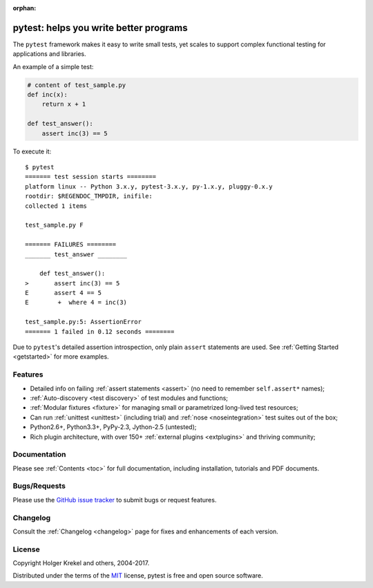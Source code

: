 :orphan:

.. _features:

pytest: helps you write better programs
=======================================


The ``pytest`` framework makes it easy to write small tests, yet
scales to support complex functional testing for applications and libraries.

An example of a simple test:

.. code-block:: python

    # content of test_sample.py
    def inc(x):
        return x + 1

    def test_answer():
        assert inc(3) == 5


To execute it::

    $ pytest
    ======= test session starts ========
    platform linux -- Python 3.x.y, pytest-3.x.y, py-1.x.y, pluggy-0.x.y
    rootdir: $REGENDOC_TMPDIR, inifile:
    collected 1 items
    
    test_sample.py F
    
    ======= FAILURES ========
    _______ test_answer ________
    
        def test_answer():
    >       assert inc(3) == 5
    E       assert 4 == 5
    E        +  where 4 = inc(3)
    
    test_sample.py:5: AssertionError
    ======= 1 failed in 0.12 seconds ========

Due to ``pytest``'s detailed assertion introspection, only plain ``assert`` statements are used.
See :ref:`Getting Started <getstarted>` for more examples.


Features
--------

- Detailed info on failing :ref:`assert statements <assert>` (no need to remember ``self.assert*`` names);

- :ref:`Auto-discovery <test discovery>` of test modules and functions;

- :ref:`Modular fixtures <fixture>` for managing small or parametrized long-lived test resources;

- Can run :ref:`unittest <unittest>` (including trial) and :ref:`nose <noseintegration>` test suites out of the box;

- Python2.6+, Python3.3+, PyPy-2.3, Jython-2.5 (untested);

- Rich plugin architecture, with over 150+ :ref:`external plugins <extplugins>` and thriving community;


Documentation
-------------

Please see :ref:`Contents <toc>` for full documentation, including installation, tutorials and PDF documents.


Bugs/Requests
-------------

Please use the `GitHub issue tracker <https://github.com/pytest-dev/pytest/issues>`_ to submit bugs or request features.


Changelog
---------

Consult the :ref:`Changelog <changelog>` page for fixes and enhancements of each version.


License
-------

Copyright Holger Krekel and others, 2004-2017.

Distributed under the terms of the `MIT`_ license, pytest is free and open source software.

.. _`MIT`: https://github.com/pytest-dev/pytest/blob/master/LICENSE
